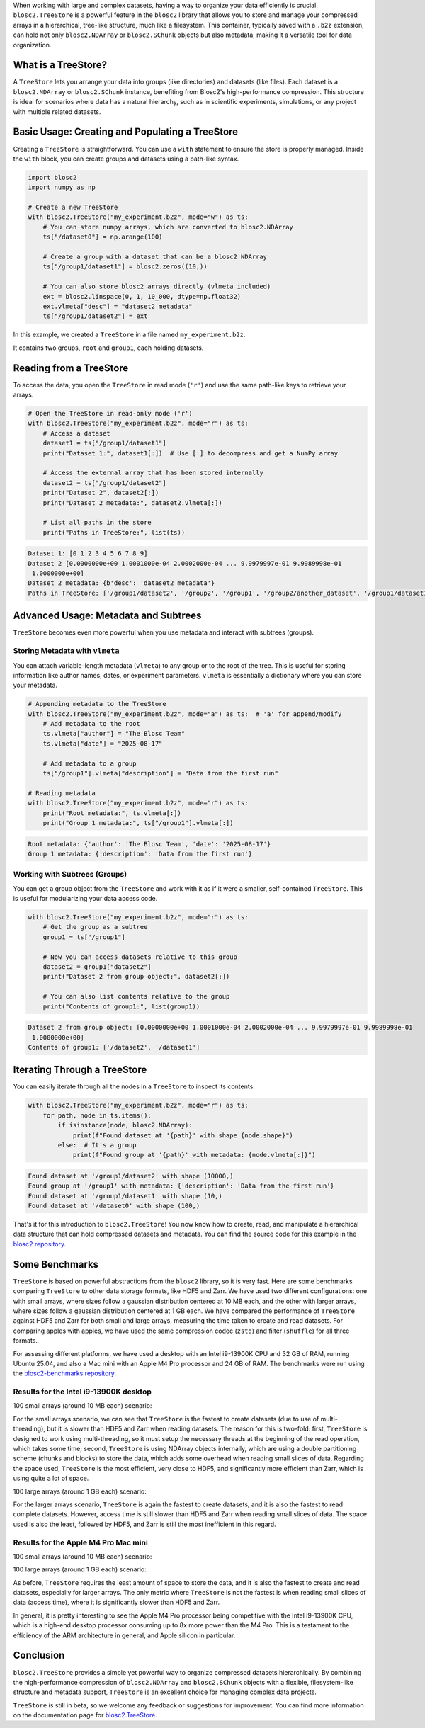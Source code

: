 .. title: TreeStore: Endowing Your Data With Hierarchical Structure
.. author: Francesc Alted
.. slug: new-treestore-blosc2
.. date: 2025-08-17 10:33:20 UTC
.. tags: treestore hierarchical structure performance
.. category:
.. link:
.. description:
.. type: text


When working with large and complex datasets, having a way to organize your data efficiently is crucial. ``blosc2.TreeStore`` is a powerful feature in the ``blosc2`` library that allows you to store and manage your compressed arrays in a hierarchical, tree-like structure, much like a filesystem. This container, typically saved with a ``.b2z`` extension, can hold not only ``blosc2.NDArray`` or ``blosc2.SChunk`` objects but also metadata, making it a versatile tool for data organization.

What is a TreeStore?
--------------------

A ``TreeStore`` lets you arrange your data into groups (like directories) and datasets (like files). Each dataset is a ``blosc2.NDArray`` or ``blosc2.SChunk`` instance, benefiting from Blosc2's high-performance compression. This structure is ideal for scenarios where data has a natural hierarchy, such as in scientific experiments, simulations, or any project with multiple related datasets.

Basic Usage: Creating and Populating a TreeStore
-------------------------------------------------

Creating a ``TreeStore`` is straightforward. You can use a ``with`` statement to ensure the store is properly managed. Inside the ``with`` block, you can create groups and datasets using a path-like syntax.

.. code-block:: python

    import blosc2
    import numpy as np

    # Create a new TreeStore
    with blosc2.TreeStore("my_experiment.b2z", mode="w") as ts:
        # You can store numpy arrays, which are converted to blosc2.NDArray
        ts["/dataset0"] = np.arange(100)

        # Create a group with a dataset that can be a blosc2 NDArray
        ts["/group1/dataset1"] = blosc2.zeros((10,))

        # You can also store blosc2 arrays directly (vlmeta included)
        ext = blosc2.linspace(0, 1, 10_000, dtype=np.float32)
        ext.vlmeta["desc"] = "dataset2 metadata"
        ts["/group1/dataset2"] = ext

In this example, we created a ``TreeStore`` in a file named ``my_experiment.b2z``.

.. image:: /images/new-treestore-blosc2/tree-store-blog.png

It contains two groups, ``root`` and ``group1``, each holding datasets.

Reading from a TreeStore
------------------------

To access the data, you open the ``TreeStore`` in read mode (``'r'``) and use the same path-like keys to retrieve your arrays.

.. code-block:: python

    # Open the TreeStore in read-only mode ('r')
    with blosc2.TreeStore("my_experiment.b2z", mode="r") as ts:
        # Access a dataset
        dataset1 = ts["/group1/dataset1"]
        print("Dataset 1:", dataset1[:])  # Use [:] to decompress and get a NumPy array

        # Access the external array that has been stored internally
        dataset2 = ts["/group1/dataset2"]
        print("Dataset 2", dataset2[:])
        print("Dataset 2 metadata:", dataset2.vlmeta[:])

        # List all paths in the store
        print("Paths in TreeStore:", list(ts))

.. code-block:: text

    Dataset 1: [0 1 2 3 4 5 6 7 8 9]
    Dataset 2 [0.0000000e+00 1.0001000e-04 2.0002000e-04 ... 9.9979997e-01 9.9989998e-01
     1.0000000e+00]
    Dataset 2 metadata: {b'desc': 'dataset2 metadata'}
    Paths in TreeStore: ['/group1/dataset2', '/group2', '/group1', '/group2/another_dataset', '/group1/dataset1']

Advanced Usage: Metadata and Subtrees
-------------------------------------

``TreeStore`` becomes even more powerful when you use metadata and interact with subtrees (groups).

Storing Metadata with ``vlmeta``
~~~~~~~~~~~~~~~~~~~~~~~~~~~~~~~~

You can attach variable-length metadata (``vlmeta``) to any group or to the root of the tree. This is useful for storing information like author names, dates, or experiment parameters. ``vlmeta`` is essentially a dictionary where you can store your metadata.

.. code-block:: python

    # Appending metadata to the TreeStore
    with blosc2.TreeStore("my_experiment.b2z", mode="a") as ts:  # 'a' for append/modify
        # Add metadata to the root
        ts.vlmeta["author"] = "The Blosc Team"
        ts.vlmeta["date"] = "2025-08-17"

        # Add metadata to a group
        ts["/group1"].vlmeta["description"] = "Data from the first run"

    # Reading metadata
    with blosc2.TreeStore("my_experiment.b2z", mode="r") as ts:
        print("Root metadata:", ts.vlmeta[:])
        print("Group 1 metadata:", ts["/group1"].vlmeta[:])

.. code-block:: text

    Root metadata: {'author': 'The Blosc Team', 'date': '2025-08-17'}
    Group 1 metadata: {'description': 'Data from the first run'}

Working with Subtrees (Groups)
~~~~~~~~~~~~~~~~~~~~~~~~~~~~~~

You can get a group object from the ``TreeStore`` and work with it as if it were a smaller, self-contained ``TreeStore``. This is useful for modularizing your data access code.

.. code-block:: python

    with blosc2.TreeStore("my_experiment.b2z", mode="r") as ts:
        # Get the group as a subtree
        group1 = ts["/group1"]

        # Now you can access datasets relative to this group
        dataset2 = group1["dataset2"]
        print("Dataset 2 from group object:", dataset2[:])

        # You can also list contents relative to the group
        print("Contents of group1:", list(group1))

.. code-block:: text

    Dataset 2 from group object: [0.0000000e+00 1.0001000e-04 2.0002000e-04 ... 9.9979997e-01 9.9989998e-01
     1.0000000e+00]
    Contents of group1: ['/dataset2', '/dataset1']

Iterating Through a TreeStore
-----------------------------

You can easily iterate through all the nodes in a ``TreeStore`` to inspect its contents.

.. code-block:: python

    with blosc2.TreeStore("my_experiment.b2z", mode="r") as ts:
        for path, node in ts.items():
            if isinstance(node, blosc2.NDArray):
                print(f"Found dataset at '{path}' with shape {node.shape}")
            else:  # It's a group
                print(f"Found group at '{path}' with metadata: {node.vlmeta[:]}")

.. code-block:: text

    Found dataset at '/group1/dataset2' with shape (10000,)
    Found group at '/group1' with metadata: {'description': 'Data from the first run'}
    Found dataset at '/group1/dataset1' with shape (10,)
    Found dataset at '/dataset0' with shape (100,)

That's it for this introduction to ``blosc2.TreeStore``! You now know how to create, read, and manipulate a hierarchical data structure that can hold compressed datasets and metadata. You can find the source code for this example in the `blosc2 repository <https://github.com/Blosc/python-blosc2/blob/main/examples/tree-store-blog.py>`_.

Some Benchmarks
---------------

``TreeStore`` is based on powerful abstractions from the ``blosc2`` library, so it is very fast. Here are some benchmarks comparing ``TreeStore`` to other data storage formats, like HDF5 and Zarr. We have used two different configurations: one with small arrays, where sizes follow a gaussian distribution centered at 10 MB each, and the other with larger arrays, where sizes follow a gaussian distribution centered at 1 GB each. We have compared the performance of ``TreeStore`` against HDF5 and Zarr for both small and large arrays, measuring the time taken to create and read datasets.  For comparing apples with apples, we have used the same compression codec (``zstd``) and filter (``shuffle``) for all three formats.

For assessing different platforms, we have used a desktop with an Intel i9-13900K CPU and 32 GB of RAM, running Ubuntu 25.04, and also a Mac mini with an Apple M4 Pro processor and 24 GB of RAM. The benchmarks were run using the `blosc2-benchmarks repository <https://github.com/Blosc/python-blosc2/blob/main/bench/large-tree-store.py>`_.

Results for the Intel i9-13900K desktop
~~~~~~~~~~~~~~~~~~~~~~~~~~~~~~~~~~~~~~~

100 small arrays (around 10 MB each) scenario:

.. image:: /images/new-treestore-blosc2/benchmark_comparison_b2z-i13900K-10M.png

For the small arrays scenario, we can see that ``TreeStore`` is the fastest to create datasets (due to use of multi-threading), but it is slower than HDF5 and Zarr when reading datasets.  The reason for this is two-fold: first, ``TreeStore`` is designed to work using multi-threading, so it must setup the necessary threads at the beginning of the read operation, which takes some time; second, ``TreeStore`` is using NDArray objects internally, which are using a double partitioning scheme (chunks and blocks) to store the data, which adds some overhead when reading small slices of data. Regarding the space used, ``TreeStore`` is the most efficient, very close to HDF5, and significantly more efficient than Zarr, which is using quite a lot of space.

100 large arrays (around 1 GB each) scenario:

.. image:: /images/new-treestore-blosc2/benchmark_comparison_b2z-i13900K-1G.png

For the larger arrays scenario, ``TreeStore`` is again the fastest to create datasets, and it is also the fastest to read complete datasets. However, access time is still slower than HDF5 and Zarr when reading small slices of data. The space used is also the least, followed by HDF5, and Zarr is still the most inefficient in this regard.


Results for the Apple M4 Pro Mac mini
~~~~~~~~~~~~~~~~~~~~~~~~~~~~~~~~~~~~~

100 small arrays (around 10 MB each) scenario:

.. image:: /images/new-treestore-blosc2/benchmark_comparison_b2z-MacM4-10M.png

100 large arrays (around 1 GB each) scenario:

.. image:: /images/new-treestore-blosc2/benchmark_comparison_b2z-MacM4-1G.png

As before, ``TreeStore`` requires the least amount of space to store the data, and it is also the fastest to create and read datasets, especially for larger arrays.  The only metric where ``TreeStore`` is not the fastest is when reading small slices of data (access time), where it is significantly slower than HDF5 and Zarr.

In general, it is pretty interesting to see the Apple M4 Pro processor being competitive with the Intel i9-13900K CPU, which is a high-end desktop processor consuming up to 8x more power than the M4 Pro. This is a testament to the efficiency of the ARM architecture in general, and Apple silicon in particular.

Conclusion
----------

``blosc2.TreeStore`` provides a simple yet powerful way to organize compressed datasets hierarchically. By combining the high-performance compression of ``blosc2.NDArray`` and ``blosc2.SChunk`` objects with a flexible, filesystem-like structure and metadata support, ``TreeStore`` is an excellent choice for managing complex data projects.

``TreeStore`` is still in beta, so we welcome any feedback or suggestions for improvement.  You can find more information on the documentation page for `blosc2.TreeStore <https://www.blosc.org/python-blosc2/reference/tree_store.html#blosc2.TreeStore>`_.
